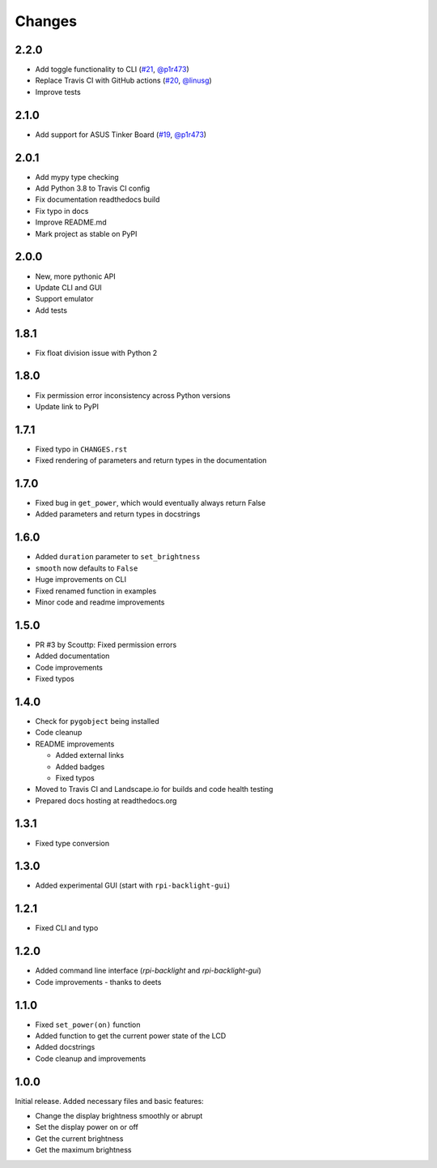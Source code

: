Changes
=======

2.2.0
-----

- Add toggle functionality to CLI (`#21 <https://github.com/linusg/rpi-backlight/pull/21>`_, `@p1r473 <https://github.com/p1r473>`_)
- Replace Travis CI with GitHub actions (`#20 <https://github.com/linusg/rpi-backlight/pull/20>`_, `@linusg <https://github.com/linusg>`_)
- Improve tests

2.1.0
-----

- Add support for ASUS Tinker Board (`#19 <https://github.com/linusg/rpi-backlight/pull/19>`_, `@p1r473 <https://github.com/p1r473>`_)

2.0.1
-----

- Add mypy type checking
- Add Python 3.8 to Travis CI config
- Fix documentation readthedocs build
- Fix typo in docs
- Improve README.md
- Mark project as stable on PyPI

2.0.0
-----

- New, more pythonic API
- Update CLI and GUI
- Support emulator
- Add tests

1.8.1
-----

- Fix float division issue with Python 2

1.8.0
-----

- Fix permission error inconsistency across Python versions
- Update link to PyPI

1.7.1
-----

- Fixed typo in ``CHANGES.rst``
- Fixed rendering of parameters and return types in the documentation

1.7.0
-----

- Fixed bug in ``get_power``, which would eventually always return False
- Added parameters and return types in docstrings

1.6.0
-----

- Added ``duration`` parameter to ``set_brightness``
- ``smooth`` now defaults to ``False``
- Huge improvements on CLI
- Fixed renamed function in examples
- Minor code and readme improvements

1.5.0
-----

- PR #3 by Scouttp: Fixed permission errors
- Added documentation
- Code improvements
- Fixed typos

1.4.0
-----

- Check for ``pygobject`` being installed
- Code cleanup
- README improvements

  - Added external links
  - Added badges
  - Fixed typos

- Moved to Travis CI and Landscape.io for builds and code health testing
- Prepared docs hosting at readthedocs.org

1.3.1
-----

- Fixed type conversion

1.3.0
-----

- Added experimental GUI (start with ``rpi-backlight-gui``)

1.2.1
-----

- Fixed CLI and typo

1.2.0
-----

- Added command line interface (`rpi-backlight` and `rpi-backlight-gui`)
- Code improvements - thanks to deets

1.1.0
-----

- Fixed ``set_power(on)`` function
- Added function to get the current power state of the LCD
- Added docstrings
- Code cleanup and improvements

1.0.0
-----

Initial release. Added necessary files and basic features:

- Change the display brightness smoothly or abrupt
- Set the display power on or off
- Get the current brightness
- Get the maximum brightness
